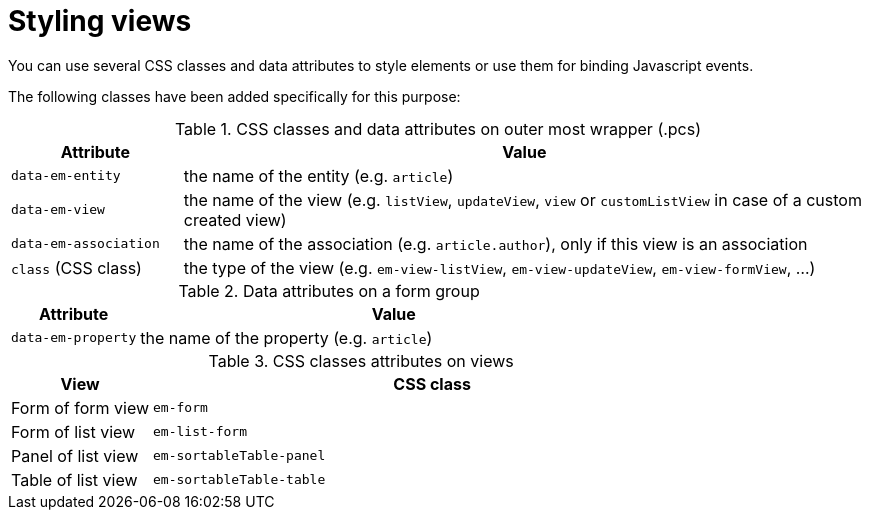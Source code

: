 = Styling views

You can use several CSS classes and data attributes to style elements or use them for binding Javascript events.

The following classes have been added specifically for this purpose:

.CSS classes and data attributes on outer most wrapper (.pcs)
[cols="20%,80%",options="header"]
|===
| Attribute
| Value

| `data-em-entity`
| the name of the entity (e.g. `article`)

| `data-em-view`
| the name of the view (e.g. `listView`, `updateView`, `view` or `customListView` in case of a custom created view)

| `data-em-association`
| the name of the association (e.g. `article.author`), only if this view is an association

| `class` (CSS class)
| the type of the view (e.g. `em-view-listView`, `em-view-updateView`, `em-view-formView`, ...)

|===

.Data attributes on a form group
[cols="20%,80%",options="header"]
|===
| Attribute
| Value

| `data-em-property`
| the name of the property (e.g. `article`)

|===

.CSS classes attributes on views
[cols="20%,80%",options="header"]
|===
| View
| CSS class

| Form of form view
| `em-form`

| Form of list view
| `em-list-form`

| Panel of list view
| `em-sortableTable-panel`

| Table of list view
| `em-sortableTable-table`

|===